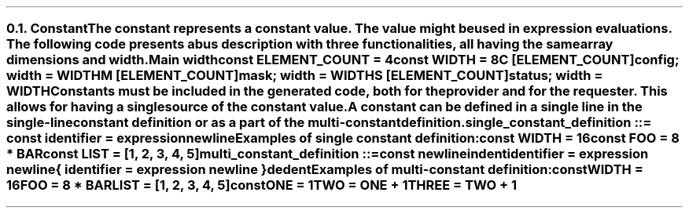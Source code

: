 .NH 2
.XN Constant
.LP
The constant represents a constant value.
The value might be used in expression evaluations.
The following code presents a bus description with three functionalities, all having the same array dimensions and width.
.QP
\fCMain \f[CB]width\fC
.br
	\f[CB]const \fCELEMENT_COUNT = 4
.br
	\f[CB]const \fCWIDTH = 8
.br
	C [ELEMENT_COUNT]\f[CB]config\fC; width = WIDTH
.br
	M [ELEMENT_COUNT]\f[CB]mask\fC; width = WIDTH
.br
	S [ELEMENT_COUNT]\f[CB]status\fC; width = WIDTH
.LP
Constants must be included in the generated code, both for the provider and for the requester.
This allows for having a single source of the constant value.
.LP
A constant can be defined in a single line in the single-line constant definition or as a part of the multi-constant definition.
.LP
\fCsingle_constant_definition ::= \f[CB]const\fC identifier \f[CB]=\fC expression newline
.LP
Examples of single constant definition:
.QP
\f[CB]const\fC WIDTH = 16
.br
\f[CB]const\fC FOO = 8 * BAR
.br
\f[CB]const\fC LIST = [1, 2, 3, 4, 5]
.LP
\fCmulti_constant_definition ::=
.br
	\f[CB]const\fC newline
.br
	indent
.br
	identifier \f[CB]=\fC expression newline
.br
	{ identifier \f[CB]=\fC expression newline }
.br
	dedent
.LP
Examples of multi-constant definition:
.QP
\f[CB]const\fC
.br
	WIDTH = 16
.br
	FOO = 8 * BAR
.br
	LIST = [1, 2, 3, 4, 5]
.br
\f[CB]const\fC
.br
	ONE = 1
.br
	TWO = ONE + 1
.br
	THREE = TWO + 1
